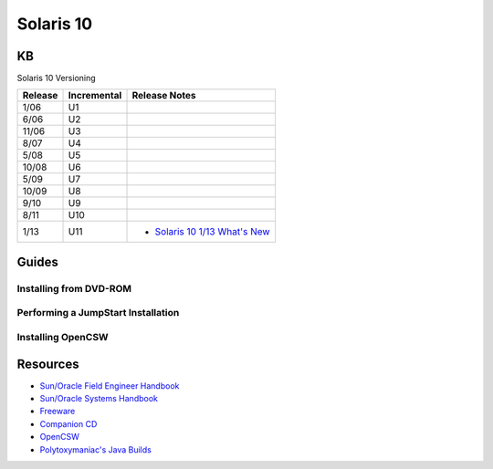 Solaris 10
==========

KB
--

Solaris 10 Versioning

.. _`Solaris 10 1/13 What's New`: http://docs.oracle.com/cd/E26505_01/html/E27003/index.html

+---------+-------------+------------------------------------------------------+
| Release | Incremental | Release Notes                                        | 
+=========+=============+======================================================+
| 1/06    | U1          |                                                      |
+---------+-------------+------------------------------------------------------+
| 6/06    | U2          |                                                      |
+---------+-------------+------------------------------------------------------+
| 11/06   | U3          |                                                      |
+---------+-------------+------------------------------------------------------+
| 8/07    | U4          |                                                      |
+---------+-------------+------------------------------------------------------+
| 5/08    | U5          |                                                      |
+---------+-------------+------------------------------------------------------+
| 10/08   | U6          |                                                      |
+---------+-------------+------------------------------------------------------+
| 5/09    | U7          |                                                      |
+---------+-------------+------------------------------------------------------+
| 10/09   | U8          |                                                      |
+---------+-------------+------------------------------------------------------+
| 9/10    | U9          |                                                      |
+---------+-------------+------------------------------------------------------+
| 8/11    | U10         |                                                      |
+---------+-------------+------------------------------------------------------+
| 1/13    | U11         | * `Solaris 10 1/13 What's New`_                      |
+---------+-------------+------------------------------------------------------+

Guides
------

Installing from DVD-ROM
~~~~~~~~~~~~~~~~~~~~~~~

Performing a JumpStart Installation
~~~~~~~~~~~~~~~~~~~~~~~~~~~~~~~~~~~

Installing OpenCSW
~~~~~~~~~~~~~~~~~~

Resources
---------

* `Sun/Oracle Field Engineer Handbook <https://dogemicrosystems.ca/pub/Sun/Field_Engineer_Handbook/sun-feh-2_1_sunshack.org/>`_
* `Sun/Oracle Systems Handbook <https://dogemicrosystems.ca/pub/Sun/System_Handbook/Sun_syshbk_V7.0/>`_
* `Freeware <http://download.nust.na/pub3/solaris/sunfreeware/pub/freeware/sparc/5.10/>`_
* `Companion CD <http://download.nust.na/pub3/solaris/sunfreeware/pub/freeware/companioncd/iso/>`_
* `OpenCSW <https://www.opencsw.org/>`_
* `Polytoxymaniac's Java Builds <https://bloud.org/>`_
